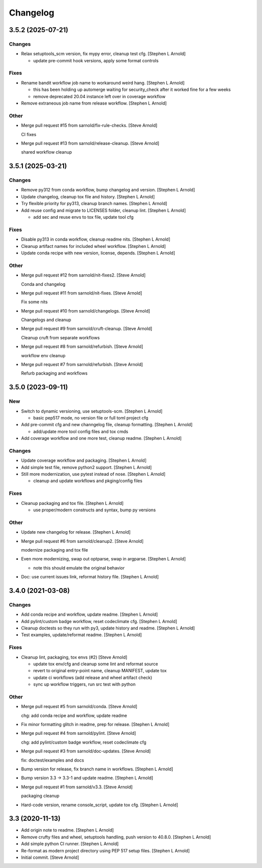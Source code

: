Changelog
=========


3.5.2 (2025-07-21)
------------------

Changes
~~~~~~~
- Relax setuptools_scm version, fix mypy error, cleanup test cfg.
  [Stephen L Arnold]

  * update pre-commit hook versions, apply some format controls

Fixes
~~~~~
- Rename bandit workflow job name to workaround weird hang. [Stephen L
  Arnold]

  * this has been holding up automerge waiting for security_check
    after it worked fine for a few weeks
  * remove deprecated 20.04 instance left over in coverage workflow
- Remove extraneous job name from release workflow. [Stephen L Arnold]

Other
~~~~~
- Merge pull request #15 from sarnold/fix-rule-checks. [Steve Arnold]

  CI fixes
- Merge pull request #13 from sarnold/release-cleanup. [Steve Arnold]

  shared workflow cleanup


3.5.1 (2025-03-21)
------------------

Changes
~~~~~~~
- Remove py312 from conda workflow, bump changelog and version. [Stephen
  L Arnold]
- Update changelog, cleanup tox file and history. [Stephen L Arnold]
- Try flexible priority for py313, cleanup branch names. [Stephen L
  Arnold]
- Add reuse config and migrate to LICENSES folder, cleanup lint.
  [Stephen L Arnold]

  * add sec and reuse envs to tox file, update tool cfg

Fixes
~~~~~
- Disable py313 in conda workflow, cleanup readme nits. [Stephen L
  Arnold]
- Cleanup artifact names for included wheel workflow. [Stephen L Arnold]
- Update conda recipe with new version, license, depends. [Stephen L
  Arnold]

Other
~~~~~
- Merge pull request #12 from sarnold/nit-fixes2. [Steve Arnold]

  Conda and changelog
- Merge pull request #11 from sarnold/nit-fixes. [Steve Arnold]

  Fix some nits
- Merge pull request #10 from sarnold/changelogs. [Steve Arnold]

  Changelogs and cleanup
- Merge pull request #9 from sarnold/cruft-cleanup. [Steve Arnold]

  Cleanup cruft from separate workflows
- Merge pull request #8 from sarnold/refurbish. [Steve Arnold]

  workflow env cleanup
- Merge pull request #7 from sarnold/refurbish. [Steve Arnold]

  Refurb packaging and workflows


3.5.0 (2023-09-11)
------------------

New
~~~
- Switch to dynamic versioning, use setuptools-scm. [Stephen L Arnold]

  * basic pep517 mode, no version file or full toml project cfg
- Add pre-commit cfg and new channgelog file, cleanup formatting.
  [Stephen L Arnold]

  * add/update more tool config files and tox cmds
- Add coverage workflow and one more test, cleanup readme. [Stephen L
  Arnold]

Changes
~~~~~~~
- Update coverage workflow and packaging. [Stephen L Arnold]
- Add simple test file, remove python2 support. [Stephen L Arnold]
- Still more modernization, use pytest instead of nose. [Stephen L
  Arnold]

  * cleanup and update workflows and pkging/config files

Fixes
~~~~~
- Cleanup packaging and tox file. [Stephen L Arnold]

  * use proper/modern constructs and syntax, bump py versions

Other
~~~~~
- Update new changelog for release. [Stephen L Arnold]
- Merge pull request #6 from sarnold/cleanup2. [Steve Arnold]

  modernize packaging and tox file
- Even more modernizing, swap out optparse, swap in argparse. [Stephen L
  Arnold]

  * note this should emulate the original behavior
- Doc: use current issues link, reformat history file. [Stephen L
  Arnold]


3.4.0 (2021-03-08)
------------------

Changes
~~~~~~~
- Add conda recipe and workflow, update readme. [Stephen L Arnold]
- Add pylint/custom badge workflow, reset codeclimate cfg. [Stephen L
  Arnold]
- Cleanup doctests so they run with py3, update history and readme.
  [Stephen L Arnold]
- Test examples, update/reformat readme. [Stephen L Arnold]

Fixes
~~~~~
- Cleanup lint, packaging, tox envs (#2) [Steve Arnold]

  * update tox env/cfg and cleanup some lint and reformat source
  * revert to original entry-point name, cleanup MANIFEST, update tox
  * update ci workflows (add release and wheel artifact check)
  * sync up workflow triggers, run src test with python

Other
~~~~~
- Merge pull request #5 from sarnold/conda. [Steve Arnold]

  chg: add conda recipe and workflow, update readme
- Fix minor formatting glitch in readme, prep for release. [Stephen L
  Arnold]
- Merge pull request #4 from sarnold/pylint. [Steve Arnold]

  chg: add pylint/custom badge workflow, reset codeclimate cfg
- Merge pull request #3 from sarnold/doc-updates. [Steve Arnold]

  fix: doctest/examples and docs
- Bump version for release, fix branch name in workflows. [Stephen L
  Arnold]
- Bump version 3.3 -> 3.3-1 and update readme. [Stephen L Arnold]
- Merge pull request #1 from sarnold/v3.3. [Steve Arnold]

  packaging cleanup
- Hard-code version, rename console_script, update tox cfg. [Stephen L
  Arnold]


3.3 (2020-11-13)
----------------
- Add origin note to readme. [Stephen L Arnold]
- Remove crufty files and wheel, setuptools handling, push version to
  40.8.0. [Stephen L Arnold]
- Add simple python CI runner. [Stephen L Arnold]
- Re-format as modern project directory using PEP 517 setup files.
  [Stephen L Arnold]
- Initial commit. [Steve Arnold]
